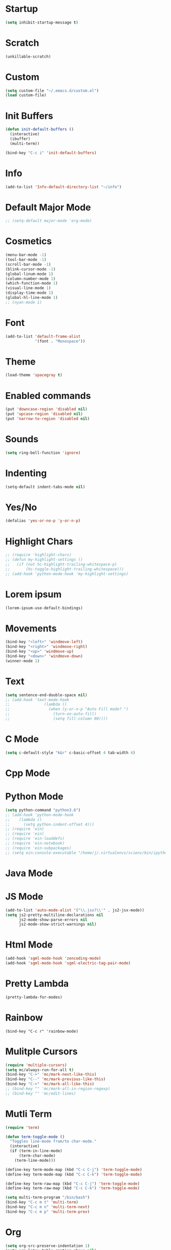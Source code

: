 * Startup
#+BEGIN_SRC emacs-lisp
(setq inhibit-startup-message t)
#+END_SRC

* Scratch
#+BEGIN_SRC emacs-lisp
(unkillable-scratch)
#+END_SRC

* Custom
#+BEGIN_SRC emacs-lisp
(setq custom-file "~/.emacs.d/custom.el")
(load custom-file)
#+END_SRC

* Init Buffers
#+BEGIN_SRC emacs-lisp
(defun init-default-buffers ()
  (interactive)
  (ibuffer)
  (multi-term))

(bind-key "C-c i" 'init-default-buffers)
#+END_SRC

* Info
#+BEGIN_SRC emacs-lisp
(add-to-list 'Info-default-directory-list "~/info")
#+END_SRC

* Default Major Mode
#+BEGIN_SRC emacs-lisp
;; (setq-default major-mode 'org-mode)
#+END_SRC

* Cosmetics
#+BEGIN_SRC emacs-lisp
(menu-bar-mode -1)
(tool-bar-mode -1)
(scroll-bar-mode -1)
(blink-cursor-mode -1)
(global-linum-mode 1)
(column-number-mode 1)
(which-function-mode 1)
(visual-line-mode 1)
(display-time-mode 1)
(global-hl-line-mode 1)
;; (nyan-mode 1)
#+END_SRC

* Font
#+BEGIN_SRC emacs-lisp
(add-to-list 'default-frame-alist
             '(font . "Monospace"))
#+END_SRC

* Theme
#+BEGIN_SRC emacs-lisp
(load-theme 'spacegray t)
#+END_SRC
* Enabled commands
#+BEGIN_SRC emacs-lisp
(put 'downcase-region 'disabled nil)
(put 'upcase-region 'disabled nil)
(put 'narrow-to-region 'disabled nil)
#+END_SRC

* Sounds
#+BEGIN_SRC emacs-lisp
(setq ring-bell-function 'ignore)
#+END_SRC

* Indenting
#+BEGIN_SRC emacs-lisp
(setq-default indent-tabs-mode nil)
#+END_SRC

* Yes/No
#+BEGIN_SRC emacs-lisp
(defalias 'yes-or-no-p 'y-or-n-p)
#+END_SRC

* Highlight Chars
#+BEGIN_SRC emacs-lisp
;; (require 'highlight-chars)
;; (defun my-highlight-settings ()
;;   (if (not hc-highlight-trailing-whitespace-p)
;;       (hc-toggle-highlight-trailing-whitespace)))
;; (add-hook 'python-mode-hook 'my-highlight-settings)
#+END_SRC

* Lorem ipsum
#+BEGIN_SRC emacs-lisp
(lorem-ipsum-use-default-bindings)
#+END_SRC

* Movements
#+BEGIN_SRC emacs-lisp
(bind-key "<left>" 'windmove-left)
(bind-key "<right>" 'windmove-right)
(bind-key "<up>" 'windmove-up)
(bind-key "<down>" 'windmove-down)
(winner-mode 1)
#+END_SRC

* Text
#+BEGIN_SRC emacs-lisp
(setq sentence-end-double-space nil)
;; (add-hook 'text-mode-hook
;;               (lambda ()
;;                 (when (y-or-n-p "Auto Fill mode? ")
;;                   (turn-on-auto-fill)
;;                   (setq fill-column 80))))
#+END_SRC

* C Mode
#+BEGIN_SRC emacs-lisp
(setq c-default-style "k&r" c-basic-offset 4 tab-width 4)
#+END_SRC

* Cpp Mode

* Python Mode
#+BEGIN_SRC emacs-lisp
(setq python-command "python3.6")
;; (add-hook 'python-mode-hook
;; 	  (lambda ()
;; 	    (setq python-indent-offset 4)))
;; (require 'ein)
;; (require 'ein)
;; (require 'ein-loaddefs)
;; (require 'ein-notebook)
;; (require 'ein-subpackages)
;; (setq ein:console-executable "/home/j/.virtualenvs/scienv/bin/ipython")
#+END_SRC

* Java Mode

* JS Mode
#+BEGIN_SRC emacs-lisp
(add-to-list 'auto-mode-alist '("\\.jsx?\\'" . js2-jsx-mode))
(setq js2-pretty-multiline-declarations nil
      js2-mode-show-parse-errors nil
      js2-mode-show-strict-warnings nil)
#+END_SRC

* Html Mode
#+BEGIN_SRC emacs-lisp
(add-hook 'sgml-mode-hook 'zencoding-mode)
(add-hook 'sgml-mode-hook 'sgml-electric-tag-pair-mode)
#+END_SRC

* Pretty Lambda
#+BEGIN_SRC emacs-lisp
(pretty-lambda-for-modes)
#+END_SRC

* Rainbow
#+BEGIN_SRC
(bind-key "C-c r" 'rainbow-mode)
#+END_SRC

* Mulitple Cursors
#+BEGIN_SRC emacs-lisp
(require 'multiple-cursors)
(setq mc/always-run-for-all t)
(bind-key "C-+" 'mc/mark-next-like-this)
(bind-key "C--" 'mc/mark-previous-like-this)
(bind-key "C->" 'mc/mark-all-like-this)
;; (bind-key "" 'mc/mark-all-in-region-regexp)
;; (bind-key "" 'mc/edit-lines)

#+END_SRC

* Mutli Term
#+BEGIN_SRC emacs-lisp
(require 'term)

(defun term-toggle-mode ()
  "Toggles line-mode from/to char-mode."
  (interactive)
  (if (term-in-line-mode)
      (term-char-mode)
    (term-line-mode)))

(define-key term-mode-map (kbd "C-c C-j") 'term-toggle-mode)
(define-key term-mode-map (kbd "C-c C-k") 'term-toggle-mode)

(define-key term-raw-map (kbd "C-c C-j") 'term-toggle-mode)
(define-key term-raw-map (kbd "C-c C-k") 'term-toggle-mode)

(setq multi-term-program "/bin/bash")
(bind-key "C-c m t" 'multi-term)
(bind-key "C-c m n" 'multi-term-next)
(bind-key "C-c m p" 'multi-term-prev)
#+END_SRC

* Org
#+BEGIN_SRC emacs-lisp
(setq org-src-preserve-indentation 1)
(setq org-latex-table-caption-above nil)
;; command above will be: `(setq org-latex-caption-above nil)` in newer version.
(setq org-clock-persist 'history)
(setq org-agenda-files "~/Dropbox/orgfiles/")
(org-clock-persistence-insinuate)

;; (require 'ob-mongo)
;; (require 'ob-sql-mode)

(org-babel-do-load-languages 'org-babel-load-languages
			     '((python . t)
                               (C . t)))
;; (mongo . t)
;; (sql-mode . t)))

(defun org-summary-todo (n-done n-not-done)
  "Switch entry to DONE when all subentries are done, to TODO otherwise."
  (let (org-log-done org-log-states)   ; turn off logging
    (org-todo (if (= n-not-done 0) "DONE" "TODO"))))

(add-hook 'org-after-todo-statistics-hook 'org-summary-todo)
#+END_SRC

* Helm
#+BEGIN_SRC emacs-lisp
(require 'helm-config)
(bind-key "M-x" 'helm-M-x)
(bind-key "C-x C-f" 'helm-find-files)
(bind-key "C-x M-s" 'helm-swoop)
(bind-key "C-x M-g" 'helm-do-grep-ag)
(bind-key "C-c C-<SPC>" 'helm-mark-ring)
#+END_SRC

* Projectile
#+BEGIN_SRC emacs-lisp
(require 'projectile)

(defun cond-switch-to-buffer()
  (interactive)
  (if (projectile-project-p)
      (projectile-switch-to-buffer)
    (helm-buffers-list)))

(bind-key "C-x b" 'cond-switch-to-buffer)
#+END_SRC

* Helm Projectile
#+BEGIN_SRC emacs-lisp
(require 'helm-projectile)
;;(helm-projectile-on)

;; helm-projectile-find-file doesn't support create file
;; (defun resolve-find-file ()
;;   (interactive)
;;   (if (projectile-project-p)
;;       (helm-projectile-find-file)
;;     (helm-find-files nil)))

;; (bind-key "C-x C-f" 'resolve-find-file)
#+END_SRC

* Yasnippet
#+BEGIN_SRC emacs-lisp
(require 'yasnippet)
(yas-global-mode 1)
#+END_SRC

* Ace
#+BEGIN_SRC emacs-lisp
;;(bind-key "C-c a w" 'ace-window)
(bind-key "C-x o" 'ace-window)

;;(bind-key "C-c a j" 'ace-jump-char-mode)
(bind-key "C-x j" 'ace-jump-char-mode)

;;(bind-key "C-c a s" 'ace-swap-window)
(bind-key "C-x w" 'ace-swap-window)
#+END_SRC

* Dired
#+BEGIN_SRC emacs-lisp
(setq dired-listing-switches "--group-directories-first -al")
(setq dired-dwim-target t)
(add-hook 'dired-mode-hook
	  (lambda ()
	    (dired-hide-details-mode 1)))
#+END_SRC

* Ibuffer
#+BEGIN_SRC emacs-lisp
(setq my-filter-groups
      '(("org" (mode . org-mode))
	("shells"
	 (or
	  (mode . term-mode)
	  (mode . eshell-mode)))
	("dired" (mode . dired-mode))
	("man" (mode . man-mode))
	("info" (mode . info-mode))
	("stars" (name . "^\\*.*"))))

(defun init-filter-groups ()
  (setq ibuffer-saved-filter-groups
	(list (append
	       '("default")
	       (append
		(ibuffer-vc-generate-filter-groups-by-vc-root)
		my-filter-groups)))))

(add-hook 'ibuffer-mode-hook
	  (lambda ()
	    (init-filter-groups)
	    (ibuffer-switch-to-saved-filter-groups "default")))

(setq ibuffer-show-empty-filter-groups nil)

(setq ibuffer-expert t)

(defun refresh-ibuffer ()
  (interactive)
  (let ((ibuf (get-buffer "*Ibuffer*")))
    (message "refreshing: %s" ibuf)
    (when ibuf
      (kill-buffer ibuf))
    (ibuffer)))

(bind-key "C-x C-b" 'refresh-ibuffer)
#+END_SRC

* Magit
#+BEGIN_SRC emacs-lisp
(bind-key "C-x G" 'magit-status)
#+END_SRC
* Paredit
#+BEGIN_SRC emacs-lisp
(bind-key "C-c k" 'paredit-kill)
#+END_SRC
* Mode Hooks
#+BEGIN_SRC emacs-lisp
(add-hook 'prog-mode-hook 'subword-mode)
(add-hook 'emacs-lisp-mode-hook 'paredit-mode)
#+END_SRC
* Key Bindings
#+BEGIN_SRC emacs-lisp
(bind-key "C-?" 'backward-delete-char)
(bind-key "M-?" 'backward-kill-word)
(bind-key "C-c d w" 'delete-trailing-whitespace)
(bind-key "C-c p k" 'describe-personal-keybindings)
(bind-key "C-c s" 'switch-to-buffer)

(defun find-config-file ()
  (interactive)
  (find-file "~/.emacs.d/config.org"))

(bind-key "C-c o n f" 'find-config-file)

(defun find-snippets-dir ()
  (interactive)
  (find-file "~/.emacs.d/snippets/"))

(bind-key "C-c C-s n i p" 'find-snippets-dir)

(defun scroll-down-in-place (n)
  (interactive "p")
  (previous-line n)
  (unless (eq (window-start) (point-min))
    (scroll-down n)))

(bind-key "M-p" 'scroll-down-in-place)

(defun scroll-up-in-place (n)
  (interactive "p")
  (next-line n)
  (unless (eq (window-end) (point-max))
    (scroll-up n)))

(bind-key "M-n" 'scroll-up-in-place)

(defun delete-trailing-whitespace-and-save-buffer ()
  (interactive)
  (delete-trailing-whitespace)
  (save-buffer))

(bind-key "C-x C-s" 'delete-trailing-whitespace-and-save-buffer)

#+END_SRC
